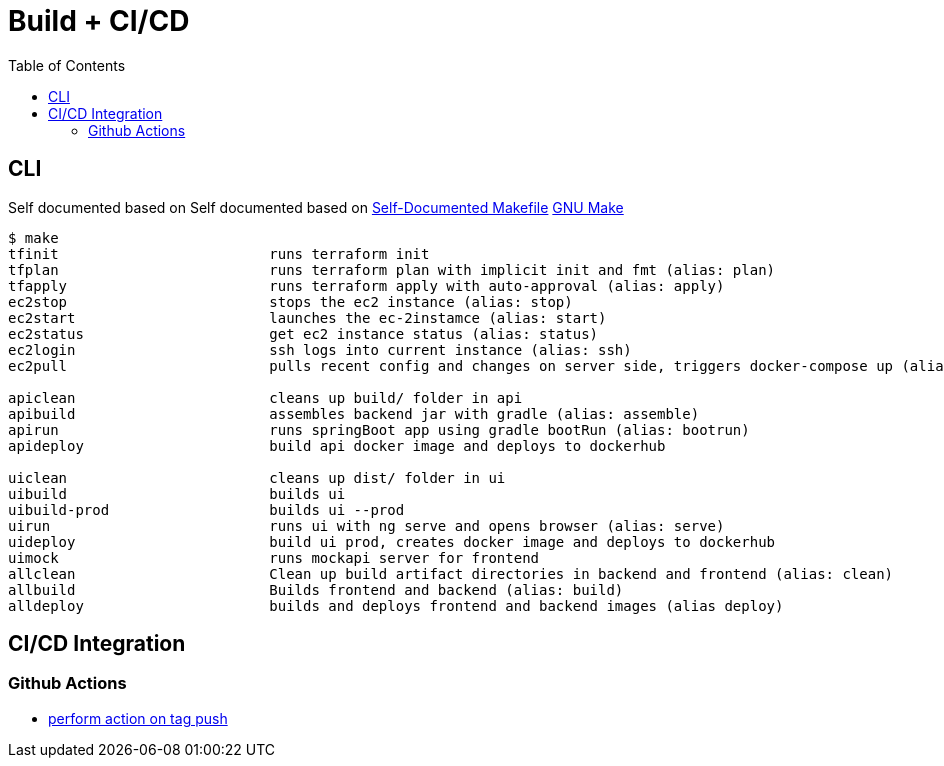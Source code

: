 = Build + CI/CD
:toc:

== CLI

Self documented based on Self documented based on https://marmelab.com/blog/2016/02/29/auto-documented-makefile.html[Self-Documented Makefile]
https://www.gnu.org/software/make/manual/make.html[GNU Make]

[source,shell script]
----
$ make
tfinit                         runs terraform init
tfplan                         runs terraform plan with implicit init and fmt (alias: plan)
tfapply                        runs terraform apply with auto-approval (alias: apply)
ec2stop                        stops the ec2 instance (alias: stop)
ec2start                       launches the ec-2instamce (alias: start)
ec2status                      get ec2 instance status (alias: status)
ec2login                       ssh logs into current instance (alias: ssh)
ec2pull                        pulls recent config and changes on server side, triggers docker-compose up (alias: pull)

apiclean                       cleans up build/ folder in api
apibuild                       assembles backend jar with gradle (alias: assemble)
apirun                         runs springBoot app using gradle bootRun (alias: bootrun)
apideploy                      build api docker image and deploys to dockerhub

uiclean                        cleans up dist/ folder in ui
uibuild                        builds ui
uibuild-prod                   builds ui --prod
uirun                          runs ui with ng serve and opens browser (alias: serve)
uideploy                       build ui prod, creates docker image and deploys to dockerhub
uimock                         runs mockapi server for frontend
allclean                       Clean up build artifact directories in backend and frontend (alias: clean)
allbuild                       Builds frontend and backend (alias: build)
alldeploy                      builds and deploys frontend and backend images (alias deploy)
----

== CI/CD Integration

=== Github Actions

* https://help.github.com/en/actions/reference/workflow-syntax-for-github-actions#onpushpull_requestbranchestags[perform action on tag push]
